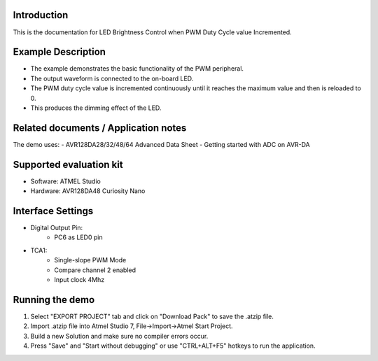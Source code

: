 Introduction
============

This is the documentation for LED Brightness Control when PWM Duty Cycle value Incremented.

Example Description
===================

- The example demonstrates the basic functionality of the PWM peripheral.
- The output waveform is connected to the on-board LED. 
- The PWM duty cycle value is incremented continuously until it reaches the maximum value and then is reloaded to 0.
- This produces the dimming effect of the LED.


Related documents / Application notes
=====================================

The demo uses:
- AVR128DA28/32/48/64 Advanced Data Sheet
- Getting started with ADC on AVR-DA


Supported evaluation kit
========================

- Software: ATMEL Studio
- Hardware: AVR128DA48 Curiosity Nano 

Interface Settings
==================

- Digital Output Pin:
    - PC6 as LED0 pin

- TCA1:
    - Single-slope PWM Mode
    - Compare channel 2 enabled
    - Input clock 4Mhz

Running the demo
================

1. Select "EXPORT PROJECT" tab and click on "Download Pack" to save the .atzip file.
2. Import .atzip file into Atmel Studio 7, File->Import->Atmel Start Project.
3. Build a new Solution and make sure no compiler errors occur.
4. Press "Save" and "Start without debugging" or use "CTRL+ALT+F5" hotkeys to run the application.

